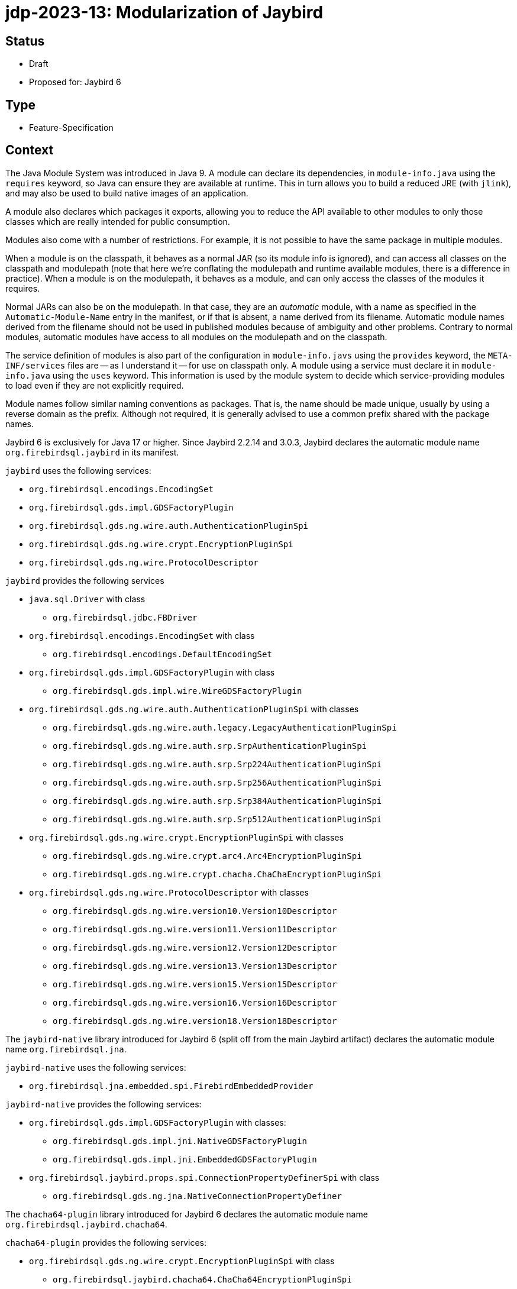 = jdp-2023-13: Modularization of Jaybird

== Status

* Draft
* Proposed for: Jaybird 6

== Type

* Feature-Specification

== Context

The Java Module System was introduced in Java 9.
A module can declare its dependencies, in `module-info.java` using the `requires` keyword, so Java can ensure they are available at runtime.
This in turn allows you to build a reduced JRE (with `jlink`), and may also be used to build native images of an application.

A module also declares which packages it exports, allowing you to reduce the API available to other modules to only those classes which are really intended for public consumption.

Modules also come with a number of restrictions.
For example, it is not possible to have the same package in multiple modules.

When a module is on the classpath, it behaves as a normal JAR (so its module info is ignored), and can access all classes on the classpath and modulepath (note that here we're conflating the modulepath and runtime available modules, there is a difference in practice).
When a module is on the modulepath, it behaves as a module, and can only access the classes of the modules it requires.

Normal JARs can also be on the modulepath.
In that case, they are an _automatic_ module, with a name as specified in the `Automatic-Module-Name` entry in the manifest, or if that is absent, a name derived from its filename.
Automatic module names derived from the filename should not be used in published modules because of ambiguity and other problems.
Contrary to normal modules, automatic modules have access to all modules on the modulepath and on the classpath.

The service definition of modules is also part of the configuration in `module-info.javs` using the `provides` keyword, the `META-INF/services` files are -- as I understand it -- for use on classpath only.
A module using a service must declare it in `module-info.java` using the `uses` keyword.
This information is used by the module system to decide which service-providing modules to load even if they are not explicitly required.

Module names follow similar naming conventions as packages.
That is, the name should be made unique, usually by using a reverse domain as the prefix.
Although not required, it is generally advised to use a common prefix shared with the package names.

Jaybird 6 is exclusively for Java 17 or higher.
Since Jaybird 2.2.14 and 3.0.3, Jaybird declares the automatic module name `org.firebirdsql.jaybird` in its manifest.

`jaybird` uses the following services:

* `org.firebirdsql.encodings.EncodingSet`
* `org.firebirdsql.gds.impl.GDSFactoryPlugin`
* `org.firebirdsql.gds.ng.wire.auth.AuthenticationPluginSpi`
* `org.firebirdsql.gds.ng.wire.crypt.EncryptionPluginSpi`
* `org.firebirdsql.gds.ng.wire.ProtocolDescriptor`

`jaybird` provides the following services

* `java.sql.Driver` with class
** `org.firebirdsql.jdbc.FBDriver`
* `org.firebirdsql.encodings.EncodingSet` with class
** `org.firebirdsql.encodings.DefaultEncodingSet`
* `org.firebirdsql.gds.impl.GDSFactoryPlugin` with class
** `org.firebirdsql.gds.impl.wire.WireGDSFactoryPlugin`
* `org.firebirdsql.gds.ng.wire.auth.AuthenticationPluginSpi` with classes
** `org.firebirdsql.gds.ng.wire.auth.legacy.LegacyAuthenticationPluginSpi`
** `org.firebirdsql.gds.ng.wire.auth.srp.SrpAuthenticationPluginSpi`
** `org.firebirdsql.gds.ng.wire.auth.srp.Srp224AuthenticationPluginSpi`
** `org.firebirdsql.gds.ng.wire.auth.srp.Srp256AuthenticationPluginSpi`
** `org.firebirdsql.gds.ng.wire.auth.srp.Srp384AuthenticationPluginSpi`
** `org.firebirdsql.gds.ng.wire.auth.srp.Srp512AuthenticationPluginSpi`
* `org.firebirdsql.gds.ng.wire.crypt.EncryptionPluginSpi` with classes
** `org.firebirdsql.gds.ng.wire.crypt.arc4.Arc4EncryptionPluginSpi`
** `org.firebirdsql.gds.ng.wire.crypt.chacha.ChaChaEncryptionPluginSpi`
* `org.firebirdsql.gds.ng.wire.ProtocolDescriptor` with classes
** `org.firebirdsql.gds.ng.wire.version10.Version10Descriptor`
** `org.firebirdsql.gds.ng.wire.version11.Version11Descriptor`
** `org.firebirdsql.gds.ng.wire.version12.Version12Descriptor`
** `org.firebirdsql.gds.ng.wire.version13.Version13Descriptor`
** `org.firebirdsql.gds.ng.wire.version15.Version15Descriptor`
** `org.firebirdsql.gds.ng.wire.version16.Version16Descriptor`
** `org.firebirdsql.gds.ng.wire.version18.Version18Descriptor`

The `jaybird-native` library introduced for Jaybird 6 (split off from the main Jaybird artifact) declares the automatic module name `org.firebirdsql.jna`.

`jaybird-native` uses the following services:

* `org.firebirdsql.jna.embedded.spi.FirebirdEmbeddedProvider`

`jaybird-native` provides the following services:

* `org.firebirdsql.gds.impl.GDSFactoryPlugin` with classes:
** `org.firebirdsql.gds.impl.jni.NativeGDSFactoryPlugin`
** `org.firebirdsql.gds.impl.jni.EmbeddedGDSFactoryPlugin`
* `org.firebirdsql.jaybird.props.spi.ConnectionPropertyDefinerSpi` with class
** `org.firebirdsql.gds.ng.jna.NativeConnectionPropertyDefiner`

The `chacha64-plugin` library introduced for Jaybird 6 declares the automatic module name `org.firebirdsql.jaybird.chacha64`.

`chacha64-plugin` provides the following services:

* `org.firebirdsql.gds.ng.wire.crypt.EncryptionPluginSpi` with class
** `org.firebirdsql.jaybird.chacha64.ChaCha64EncryptionPluginSpi`

The service SPI must be exported API, but service implementations do not need to be explicitly exported.

Depending on how Jaybird is used, exported access to packages can range from none when used purely as a JDBC driver without needing the extension interfaces in `org.firebirdsql.jdbc`, while using data sources, events and/or management classes requires more access.
When using the internals of Jaybird (which are considered "`internal`" API, but may be beneficial to power users, even more access is needed.

Jaybird has a long history, and some of its API has rough edges and weirdness.
For example, some parts of `org.firebirdsql.gds.impl` are most definitely public API while others are not, while the `impl` in its name suggest that it is not supposed to be a public API.

Moving things around will likely break things for users of Jaybird, and the same goes for limiting access too much.

The `jaybird-native` library depends on JNA, which uses a separate artifact for its modularized variant.
It also depends on both Java EE and Jakarta EE servlet APIs (for a servlet listener), but the Java EE servlet API does not have an explicit module name.

== Decision

Jaybird will be modularized, using the current automatic module names as the real module names.
Given the long history and niche APIs that might be in use by users of Jaybird, we will export most of the existing packages.
We will not declare the modules as open modules, because we think some parts of the implementation should be shielded from users.

We will not export packages which are clearly internal implementation, and where we think there is no (good) reason for users to have access.

Although some classes and packages not considered "`public`" API are annotated with `@InternalApi`, that in itself is not sufficient reason to not export a package.
For example, `org.firebirdsql.gds.ng` is marked with `@InteralApi`, because we think it should not normally be used directly, but it is also needed for plugin implementations like `jaybird-native`.
Though it could be exported selectively only to specific modules, there are also some use cases where escaping to classes or interfaces from this package may be useful for power-users of Jaybird.

On the other hand, for example, the `org.firebirdsql.gds.ng.wire.versionNN` packages are not directly useful nor usable outside Jaybird, so they should not be exported.

The consequences section lists per package if it will be exported or not.
If it turns out we're too restrictive (or too open) that may be revised in the future.

Given the lack of an explicit module name in the Java EE servlet API, we will remove the `NativeResourceUnloadWebListenerJavaX`.
We think this is a small price to pay.

== Consequences

Given JNA uses separate artifacts for the modularized version, we'll need to switch artifacts.

The following sections lists the packages per module and specifies if it will be exported or not.
If we misjudge here, users can always work around this by specifying runtime `--add-exports` until it's addressed.

=== Jaybird (module `org.firebirdsql.jaybird`)

[horizontal]
`org.firebirdsql.ds`:: exported -- public API
`org.firebirdsql.encodings`:: exported -- internal API;
an extension point for adding or overriding encodings
`org.firebirdsql.event`:: exported -- public API
`org.firebirdsql.gds`:: exported -- internal API;
needed for custom plugins and possibly power users
`org.firebirdsql.gds.impl`:: exported -- internal API;
needed for custom plugins and some types are returned by public methods of other exported packages
`org.firebirdsql.gds.impl.argument`:: exported -- internal API;
some types are returned by public methods of `org.firebirdsql.gds.impl`
`org.firebirdsql.gds.impl.wire`:: exported -- internal API;
some types are returned by public methods of `org.firebirdsql.gds`
`org.firebirdsql.gds.ng`:: exported -- internal API;
needed for custom plugins and possibly power users
`org.firebirdsql.gds.ng.dbcrypt`:: exported -- internal API (may change to public API in the future) for db encryption plugins;
accepted by some public methods in `org.firebirdsql.gds.ng.wire`
`org.firebirdsql.gds.ng.dbcrypt.simple`:: not exported -- implementation of db encryption plugin
`org.firebirdsql.gds.ng.fields`:: exported -- internal API;
needed for custom plugins and possibly power users and returned and accepted by public methods of `org.firebirdsql.gds.ng` and others
`org.firebirdsql.gds.ng.listeners`:: exported -- internal API;
needed for custom plugins and possibly power users and returned and accepted by public methods of `org.firebirdsql.gds.ng` and others
`org.firebirdsql.gds.ng.monitor`:: exported -- public but experimental API
`org.firebirdsql.gds.ng.tz`:: not exported -- for internal use only
`org.firebirdsql.gds.ng.wire`:: exported -- internal API;
exported due to service mechanism and allowing for custom plugins
`org.firebirdsql.gds.ng.wire.auth`:: exported -- public API for authentication plugins
`org.firebirdsql.gds.ng.wire.auth.legacy`:: not exported -- implementation of authentication plugin
`org.firebirdsql.gds.ng.wire.auth.srp`:: not exported -- implementation of authentication plugin
`org.firebirdsql.gds.ng.wire.crypt`:: exported -- internal API (may change to public API in the future) for wire encryption plugins
`org.firebirdsql.gds.ng.wire.crypt.arc4`:: not exported -- implementation of wire encryption plugin
`org.firebirdsql.gds.ng.wire.crypt.chacha`:: not exported -- implementation of wire encryption plugin
`org.firebirdsql.gds.ng.wire.version__NN__`:: not exported -- implementation of wire protocol versions
`org.firebirdsql.jaybird`:: not exported -- for internal use only
`org.firebirdsql.jaybird.fb.constants`:: exported -- internal API;
useful in use of other exported APIs by power users
`org.firebirdsql.jaybird.parser`:: not exported -- for internal use only
`org.firebirdsql.jaybird.props`:: exported -- public API
`org.firebirdsql.jaybird.props.def`:: exported -- public API
`org.firebirdsql.jaybird.props.internal` :: not exported -- for internal use only
`org.firebirdsql.jaybird.props.spi`:: exported -- public API
`org.firebirdsql.jaybird.util`:: not exported -- for internal use only
`org.firebirdsql.jaybird.xca`:: exported -- internal API;
some types are accepted and returned by public methods in other exported packages (e.g. in `org.firebirdsql.jdbc`)
`org.firebirdsql.jdbc`:: exported -- public API
`org.firebirdsql.jdbc.escape`:: not exported -- for internal use only
`org.firebirdsql.jdbc.field`:: exported -- internal API;
some types are returned by public methods in `org.firebirdsql.jdbc`
`org.firebirdsql.jdbc.metadata`:: not exported -- for internal use only
`org.firebirdsql.management`:: exported -- public API
`org.firebirdsql.util`:: exported -- public API (at least, some classes, others may be should be moved to `org.firebirdsql.jaybird.util`)

=== `jaybird-native` (module `org.firebirdsql.jna`)

[horizontal]
`org.firebirdsql.gds.impl.jni`:: not exported -- plugin implementation (a possible problem might be constants declared in the plugins used in user code)
`org.firebirdsql.gds.ng.jna`:: not exported -- plugin implementation
`org.firebirdsql.jna.embedded`:: not exported -- for internal use only
`org.firebirdsql.jna.embedded.classpath`:: exported -- public API; utility classes for embedded providers
`org.firebirdsql.jna.embedded.spi`:: exported -- public API for embedded providers
`org.firebirdsql.jna.fbclient`:: not exported -- plugin implementation

=== `chacha64-plugin` (module `org.firebirdsql.jaybird.chacha64`)

[horizontal]
`org.firebirdsql.jaybird.chacha64`:: not exported -- plugin implementation